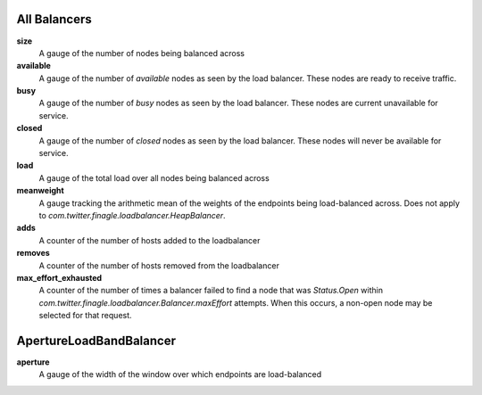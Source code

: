 All Balancers
<<<<<<<<<<<<<

**size**
  A gauge of the number of nodes being balanced across

**available**
  A gauge of the number of *available* nodes as seen by the load balancer.
  These nodes are ready to receive traffic.

**busy**
  A gauge of the number of *busy* nodes as seen by the load balancer.
  These nodes are current unavailable for service.

**closed**
  A gauge of the number of *closed* nodes as seen by the load balancer.
  These nodes will never be available for service.

**load**
  A gauge of the total load over all nodes being balanced across

**meanweight**
  A gauge tracking the arithmetic mean of the weights of the endpoints
  being load-balanced across. Does not apply to
  `com.twitter.finagle.loadbalancer.HeapBalancer`.

**adds**
  A counter of the number of hosts added to the loadbalancer

**removes**
  A counter of the number of hosts removed from the loadbalancer

**max_effort_exhausted**
  A counter of the number of times a balancer failed to find a node that was
  `Status.Open` within `com.twitter.finagle.loadbalancer.Balancer.maxEffort`
  attempts. When this occurs, a non-open node may be selected for that
  request.

ApertureLoadBandBalancer
<<<<<<<<<<<<<<<<<<<<<<<<

**aperture**
  A gauge of the width of the window over which endpoints are
  load-balanced
